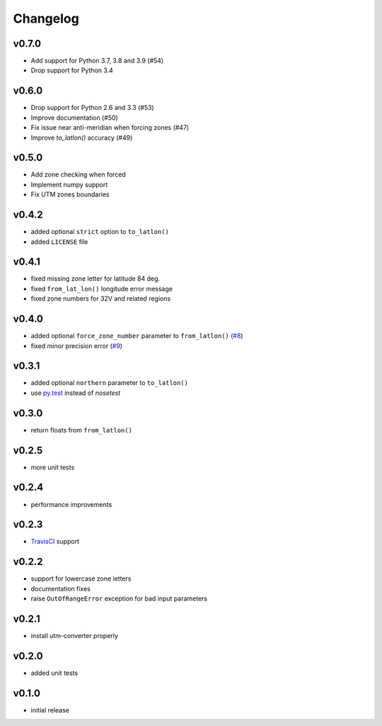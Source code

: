 Changelog
=========

v0.7.0
------

* Add support for Python 3.7, 3.8 and 3.9 (#54)
* Drop support for Python 3.4


v0.6.0
------

* Drop support for Python 2.6 and 3.3 (#53)
* Improve documentation (#50)
* Fix issue near anti-meridian when forcing zones (#47)
* Improve `to_latlon()` accuracy (#49)


v0.5.0
------

* Add zone checking when forced
* Implement numpy support
* Fix UTM zones boundaries


v0.4.2
------

* added optional ``strict`` option to ``to_latlon()``
* added ``LICENSE`` file


v0.4.1
------

* fixed missing zone letter for latitude 84 deg.
* fixed ``from_lat_lon()`` longitude error message
* fixed zone numbers for 32V and related regions


v0.4.0
------

* added optional ``force_zone_number`` parameter to ``from_latlon()`` (`#8 <https://github.com/Turbo87/utm/pull/8>`_)
* fixed minor precision error (`#9 <https://github.com/Turbo87/utm/pull/9>`_)


v0.3.1
------

* added optional ``northern`` parameter to ``to_latlon()``
* use `py.test <http://pytest.org/latest/>`_ instead of `nosetest`


v0.3.0
------

* return floats from ``from_latlon()``


v0.2.5
------

* more unit tests


v0.2.4
------

* performance improvements


v0.2.3
------

* `TravisCI <https://travis-ci.org/Turbo87/utm>`_ support


v0.2.2
------

* support for lowercase zone letters
* documentation fixes
* raise ``OutOfRangeError`` exception for bad input parameters


v0.2.1
------

* install utm-converter properly


v0.2.0
------

* added unit tests


v0.1.0
------

* initial release
